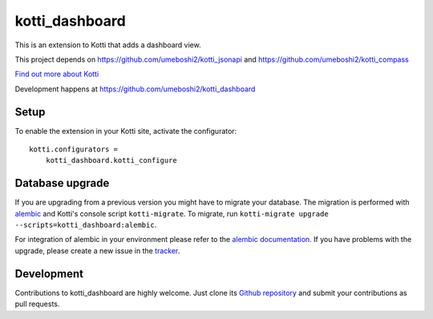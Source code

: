 kotti_dashboard
***************

This is an extension to Kotti that adds a dashboard view.

This project depends on https://github.com/umeboshi2/kotti_jsonapi and https://github.com/umeboshi2/kotti_compass


|build status|_

`Find out more about Kotti`_

Development happens at https://github.com/umeboshi2/kotti_dashboard

.. |build status| image:: https://secure.travis-ci.org/umeboshi2/kotti_dashboard.png?branch=master
.. _build status: http://travis-ci.org/umeboshi2/kotti_dashboard
.. _Find out more about Kotti: http://pypi.python.org/pypi/Kotti

Setup
=====

To enable the extension in your Kotti site, activate the configurator::

    kotti.configurators =
        kotti_dashboard.kotti_configure

Database upgrade
================

If you are upgrading from a previous version you might have to migrate your
database.  The migration is performed with `alembic`_ and Kotti's console script
``kotti-migrate``. To migrate, run
``kotti-migrate upgrade --scripts=kotti_dashboard:alembic``.

For integration of alembic in your environment please refer to the
`alembic documentation`_. If you have problems with the upgrade,
please create a new issue in the `tracker`_.

Development
===========

Contributions to kotti_dashboard are highly welcome.
Just clone its `Github repository`_ and submit your contributions as pull requests.

.. _alembic: http://pypi.python.org/pypi/alembic
.. _alembic documentation: http://alembic.readthedocs.org/en/latest/index.html
.. _tracker: https://github.com/umeboshi2/kotti_dashboard/issues
.. _Github repository: https://github.com/umeboshi2/kotti_dashboard
